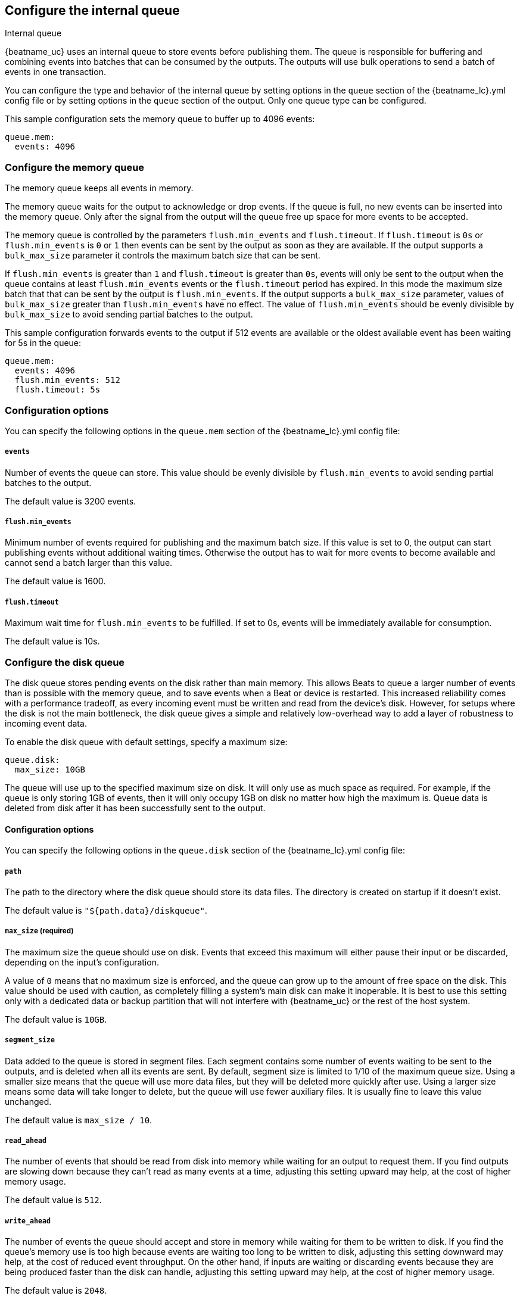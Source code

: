 [[configuring-internal-queue]]
== Configure the internal queue

++++
<titleabbrev>Internal queue</titleabbrev>
++++
{beatname_uc} uses an internal queue to store events before publishing them. The
queue is responsible for buffering and combining events into batches that can
be consumed by the outputs. The outputs will use bulk operations to send a
batch of events in one transaction.

You can configure the type and behavior of the internal queue by
setting options in the `queue` section of the +{beatname_lc}.yml+
config file or by setting options in the `queue` section of the
output. Only one queue type can be configured.

This sample configuration sets the memory queue to buffer up to 4096 events:

[source,yaml]
------------------------------------------------------------------------------
queue.mem:
  events: 4096
------------------------------------------------------------------------------

[float]
[[configuration-internal-queue-memory]]
=== Configure the memory queue

The memory queue keeps all events in memory.

The memory queue waits for the output to acknowledge or drop events. If
the queue is full, no new events can be inserted into the memory queue. Only
after the signal from the output will the queue free up space for more events to be accepted.

The memory queue is controlled by the parameters `flush.min_events` and `flush.timeout`. If
`flush.timeout` is `0s` or `flush.min_events` is `0` or `1` then events can be sent by the output as
soon as they are available. If the output supports a `bulk_max_size` parameter it controls the
maximum batch size that can be sent.

If `flush.min_events` is greater than `1` and `flush.timeout` is greater than `0s`, events will only
be sent to the output when the queue contains at least `flush.min_events` events or the
`flush.timeout` period has expired. In this mode the maximum size batch that that can be sent by the
output is `flush.min_events`. If the output supports a `bulk_max_size` parameter, values of
`bulk_max_size` greater than `flush.min_events` have no effect. The value of `flush.min_events`
should be evenly divisible by `bulk_max_size` to avoid sending partial batches to the output.

This sample configuration forwards events to the output if 512 events are available or the oldest
available event has been waiting for 5s in the queue:

[source,yaml]
------------------------------------------------------------------------------
queue.mem:
  events: 4096
  flush.min_events: 512
  flush.timeout: 5s
------------------------------------------------------------------------------

[float]
=== Configuration options

You can specify the following options in the `queue.mem` section of the +{beatname_lc}.yml+ config file:

[float]
===== `events`

Number of events the queue can store. This value should be evenly divisible by `flush.min_events` to
avoid sending partial batches to the output.

The default value is 3200 events.

[float]
===== `flush.min_events`

Minimum number of events required for publishing and the maximum batch size. If this value is set to
0, the output can start publishing events without additional waiting times. Otherwise the output has
to wait for more events to become available and cannot send a batch larger than this value.

The default value is 1600.

[float]
===== `flush.timeout`

Maximum wait time for `flush.min_events` to be fulfilled. If set to 0s, events
will be immediately available for consumption.

The default value is 10s.

[float]
[[configuration-internal-queue-disk]]
=== Configure the disk queue

The disk queue stores pending events on the disk rather than main memory.
This allows Beats to queue a larger number of events than is possible with
the memory queue, and to save events when a Beat or device is restarted.
This increased reliability comes with a performance tradeoff, as every
incoming event must be written and read from the device's disk. However,
for setups where the disk is not the main bottleneck, the disk queue gives
a simple and relatively low-overhead way to add a layer of robustness to
incoming event data.


To enable the disk queue with default settings, specify a maximum size:

[source,yaml]
------------------------------------------------------------------------------
queue.disk:
  max_size: 10GB
------------------------------------------------------------------------------

The queue will use up to the specified maximum size on disk. It will only
use as much space as required. For example, if the queue is only storing
1GB of events, then it will only occupy 1GB on disk no matter how high the
maximum is. Queue data is deleted from disk after it has been successfully
sent to the output.

[float]
[[configuration-internal-queue-disk-reference]]
==== Configuration options

You can specify the following options in the `queue.disk` section of the
+{beatname_lc}.yml+ config file:

[float]
===== `path`

The path to the directory where the disk queue should store its data files.
The directory is created on startup if it doesn't exist.

The default value is `"${path.data}/diskqueue"`.

[float]
===== `max_size` (required)

The maximum size the queue should use on disk. Events that exceed this
maximum will either pause their input or be discarded, depending on
the input's configuration.

A value of `0` means that no maximum size is enforced, and the queue can
grow up to the amount of free space on the disk. This value should be used
with caution, as completely filling a system's main disk can make it
inoperable. It is best to use this setting only with a dedicated data or
backup partition that will not interfere with {beatname_uc} or the rest
of the host system.

The default value is `10GB`.

[float]
===== `segment_size`

Data added to the queue is stored in segment files. Each segment contains
some number of events waiting to be sent to the outputs, and is deleted when
all its events are sent. By default, segment size is limited to 1/10 of the
maximum queue size. Using a smaller size means that the queue will use more
data files, but they will be deleted more quickly after use. Using a larger
size means some data will take longer to delete, but the queue will use
fewer auxiliary files. It is usually fine to leave this value unchanged.

The default value is `max_size / 10`.

[float]
===== `read_ahead`

The number of events that should be read from disk into memory while
waiting for an output to request them. If you find outputs are slowing
down because they can't read as many events at a time, adjusting this
setting upward may help, at the cost of higher memory usage.

The default value is `512`.

[float]
===== `write_ahead`

The number of events the queue should accept and store in memory while
waiting for them to be written to disk. If you find the queue's memory
use is too high because events are waiting too long to be written to
disk, adjusting this setting downward may help, at the cost of reduced
event throughput. On the other hand, if inputs are waiting or discarding
events because they are being produced faster than the disk can handle,
adjusting this setting upward may help, at the cost of higher memory
usage.

The default value is `2048`.

[float]
===== `retry_interval`

Some disk errors may block operation of the queue, for example a permission
error writing to the data directory, or a disk full error while writing an
event. In this case, the queue reports the error and retries after pausing
for the time specified in `retry_interval`.

The default value is `1s` (one second).

[float]
===== `max_retry_interval`

When there are multiple consecutive errors writing to the disk, the queue
increases the retry interval by factors of 2 up to a maximum of
`max_retry_interval`. Increase this value if you are concerned about logging
too many errors or overloading the host system if the target disk becomes
unavailable for an extended time.

The default value is `30s` (thirty seconds).
